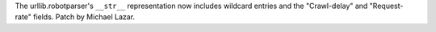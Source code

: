 The urllib.robotparser's ``__str__`` representation now includes wildcard
entries and the "Crawl-delay" and "Request-rate" fields. Patch by
Michael Lazar.
